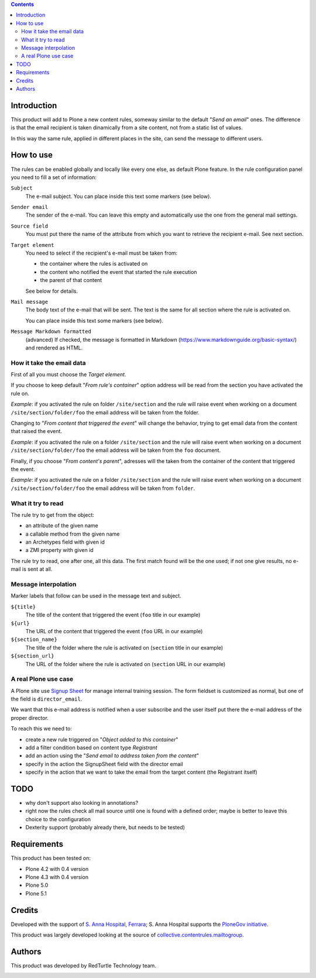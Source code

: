 
.. image:: https://img.shields.io/pypi/v/collective.contentrules.mailfromfield.svg
    :target: https://pypi.org/project/collective.contentrules.mailfromfield/
    :alt: Latest Version

.. image:: https://img.shields.io/pypi/pyversions/collective.contentrules.mailfromfield.svg?style=plastic
    :target: https://pypi.org/project/collective.contentrules.mailfromfield/
    :alt: Supported - Python Versions

.. image:: https://img.shields.io/pypi/dm/collective.contentrules.mailfromfield.svg
    :target: https://pypi.org/project/collective.contentrules.mailfromfield/
    :alt: Number of PyPI downloads

.. image:: https://img.shields.io/pypi/l/collective.contentrules.mailfromfield.svg
    :target: https://pypi.org/project/collective.contentrules.mailfromfield/
    :alt: License

.. image:: https://github.com/RedTurtle/collective.contentrules.mailfromfield/actions/workflows/tests.yml/badge.svg
    :target: https://github.com/RedTurtle/collective.contentrules.mailfromfield/actions
    :alt: Tests
    
.. image:: https://coveralls.io/repos/github/RedTurtle/collective.contentrules.mailfromfield/badge.svg?branch=master
    :target: https://coveralls.io/github/RedTurtle/collective.contentrules.mailfromfield?branch=master
    :alt: Coverage

.. contents::

Introduction
============

This product will add to Plone a new content rules, someway similar to the default "*Send an email*" ones.
The difference is that the email recipient is taken dinamically from a site content, not from a
static list of values.

In this way the same rule, applied in different places in the site, can send the message to different users.

How to use
==========

The rules can be enabled globally and locally like every one else, as default Plone feature.
In the rule configuration panel you need to fill a set of information:

``Subject``
    The e-mail subject. You can place inside this text some markers (see below).
``Sender email``
    The sender of the e-mail. You can leave this empty and automatically use the one from the
    general mail settings.
``Source field``
    You must put there the name of the attribute from which you want to retrieve the recipient
    e-mail. See next section.
``Target element``
    You need to select if the recipient's e-mail must be taken from:

    * the container where the rules is activated on
    * the content who notified the event that started the rule execution
    * the parent of that content

    See below for details.
``Mail message``
    The body text of the e-mail that will be sent. The text is the same for all section where
    the rule is activated on.

    You can place inside this text some markers (see below).

``Message Markdown formatted``
    (advanced) If checked, the message is formatted in Markdown (https://www.markdownguide.org/basic-syntax/)
    and rendered as HTML.

How it take the email data
--------------------------

First of all you must choose the *Target element*.

If you choose to keep default "*From rule's container*" option address will be read from the section you have
activated the rule on.

*Example*: if you activated the rule on folder ``/site/section`` and the rule will raise event when
working on a document ``/site/section/folder/foo`` the email address will be taken
from the folder.

Changing to "*From content that triggered the event*" will change the behavior, trying to get email data
from the content that raised the event.

*Example*: if you activated the rule on a folder ``/site/section`` and the rule  will raise event when
working on a document ``/site/section/folder/foo`` the email address will be taken
from the ``foo`` document.

Finally, if you choose "*From content's parent*", adresses will the taken from the container of the content
that triggered the event.

*Example*: if you activated the rule on a folder ``/site/section`` and the rule  will raise event when
working on a document ``/site/section/folder/foo`` the email address will be taken
from ``folder``.

What it try to read
-------------------

The rule try to get from the object:

* an attribute of the given name
* a callable method from the given name
* an Archetypes field with given id
* a ZMI property with given id

The rule try to read, one after one, all this data. The first match found will be the one used;
if not one give results, no e-mail is sent at all.

Message interpolation
---------------------

Marker labels that follow can be used in the message text and subject.

``${title}``
    The title of the content that triggered the event (``foo`` title in our example)
``${url}``
    The URL of the content that triggered the event (``foo`` URL in our example)
``${section_name}``
    The title of the folder where the rule is activated on (``section`` title in our example)
``${section_url}``
    The URL of the folder where the rule is activated on (``section`` URL in our example)

A real Plone use case
---------------------

A Plone site use `Signup Sheet`__ for manage internal training session. The form fieldset is
customized as normal, but one of the field is ``director_email``.

__ http://plone.org/products/signupsheet

We want that this e-mail address is notified when a user subscribe and the user
itself put there the e-mail address of the proper director.

To reach this we need to:

* create a new rule triggered on "*Object added to this container*"
* add a filter condition based on content type *Registrant*
* add an action using the "*Send email to address taken from the content*"
* specify in the action the SignupSheet field with the director email
* specify in the action that we want to take the email from the target content
  (the Registrant itself)

TODO
====

* why don't support also looking in annotations?
* right now the rules check all mail source until one is found with a defined order;
  maybe is better to leave this choice to the configuration
* Dexterity support (probably already there, but needs to be tested)

Requirements
============

This product has been tested on:

* Plone 4.2 with 0.4 version
* Plone 4.3 with 0.4 version
* Plone 5.0
* Plone 5.1

Credits
=======

Developed with the support of `S. Anna Hospital, Ferrara`__; S. Anna Hospital supports the
`PloneGov initiative`__.

.. image:: http://www.ospfe.it/ospfe-logo.jpg
   :alt: OspFE logo

__ http://www.ospfe.it/
__ http://www.plonegov.it/

This product was largely developed looking at the source of `collective.contentrules.mailtogroup`__.

__ http://plone.org/products/collective.contentrules.mailtogroup

Authors
=======

This product was developed by RedTurtle Technology team.

.. image:: http://www.redturtle.it/redturtle_banner.png
   :alt: RedTurtle Technology Site
   :target: http://www.redturtle.it/

